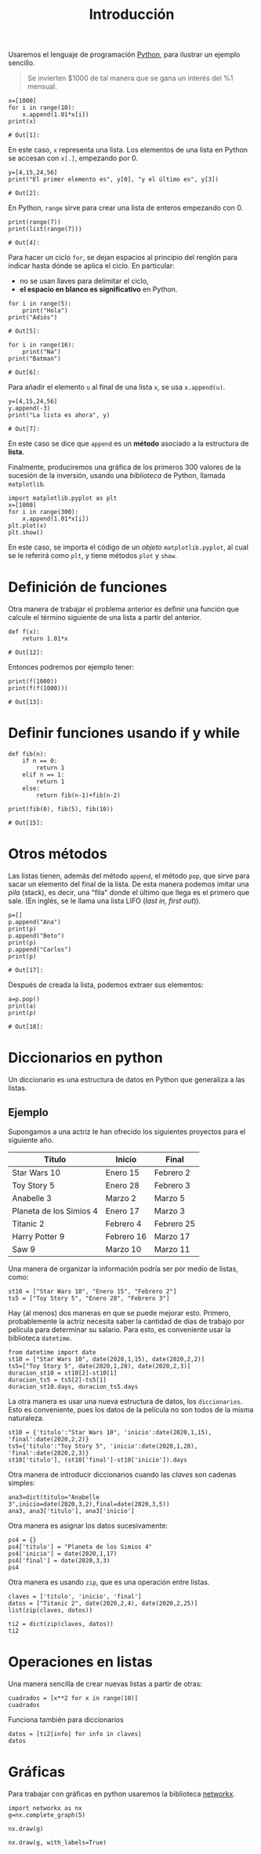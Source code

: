#+title: Introducción

Usaremos el lenguaje de programación [[https://www.python.org/][Python]], para ilustrar un
ejemplo sencillo.

#+BEGIN_QUOTE
   Se invierten $1000 de tal manera que se gana un interés del %1
   mensual.
#+END_QUOTE

   #+BEGIN_SRC ipython :session 
x=[1000]
for i in range(10):
    x.append(1.01*x[i])
print(x)
   #+END_SRC

   #+RESULTS:
   : # Out[1]:

   En este caso, =x= representa una lista. Los elementos de una lista
   en Python se accesan con =x[.]=, empezando por 0.

   #+BEGIN_SRC ipython :session :exports code
y=[4,15,24,56]
print("El primer elemento es", y[0], "y el último es", y[3])
   #+END_SRC

   #+RESULTS:
   : # Out[2]:

   En Python, =range= sirve para crear una lista de enteros empezando
   con 0.

   #+BEGIN_SRC ipython :session :exports code
print(range(7))
print(list(range(7)))
   #+END_SRC

   #+RESULTS:
   : # Out[4]:

   Para hacer un ciclo =for=, se dejan espacios al principio del
   renglón para indicar hasta dónde se aplica el ciclo. En particular:
   - no se usan llaves para delimitar el ciclo,
   - *el espacio en blanco es significativo* en Python.

   #+BEGIN_SRC ipython :session :exports code
for i in range(5):
    print("Hola")
print("Adiós")
   #+END_SRC

   #+RESULTS:
   : # Out[5]:

   #+BEGIN_SRC ipython :session :exports code
for i in range(16):
    print("Na")
print("Batman")
   #+END_SRC

   #+RESULTS:
   : # Out[6]:

   Para añadir el elemento =u= al final de una lista =x=, se usa =x.append(u)=.

   #+BEGIN_SRC ipython :session :exports code
y=[4,15,24,56]
y.append(-3)
print("La lista es ahora", y)
   #+END_SRC

   #+RESULTS:
   : # Out[7]:

   En este caso se dice que =append= es un *método* asociado a la
   estructura de *lista*.

   Finalmente, produciremos una gráfica de los primeros 300 valores de
   la sucesión de la inversión, usando una /biblioteca/ de Python,
   llamada =matplotlib=.

   #+BEGIN_SRC ipython :results file :session 
import matplotlib.pyplot as plt
x=[1000]
for i in range(300):
    x.append(1.01*x[i])
plt.plot(x)
plt.show()
   #+END_SRC

   #+RESULTS:
   [[file:./obipy-resources/85h0Aw.png]]



   En este caso, se importa el código de un /objeto/ =matplotlib.pyplot=, al cual
   se le referirá como =plt=, y tiene métodos =plot= y =show=.

* Definición de funciones

  Otra manera de trabajar el problema anterior es definir una función
  que calcule el término siguiente de una lista a partir del anterior.

  #+BEGIN_SRC ipython :session :exports code
def f(x):
    return 1.01*x
  #+END_SRC

  #+RESULTS:
  : # Out[12]:

  Entonces podremos por ejemplo tener:

  #+BEGIN_SRC ipython :session
print(f(1000))
print(f(f(1000)))
  #+END_SRC

  #+RESULTS:
  : # Out[13]:

* Definir funciones usando if y while

  #+BEGIN_SRC ipython :session :exports code
def fib(n):
    if n == 0:
        return 1
    elif n == 1:
        return 1
    else:
        return fib(n-1)+fib(n-2)

print(fib(0), fib(5), fib(10))
  #+END_SRC

  #+RESULTS:
  : # Out[15]:

* Otros métodos

  Las listas tienen, además del método =append=, el método =pop=, que
  sirve para sacar un elemento del final de la lista. De esta manera
  podemos imitar una /pila/ (stack), es decir, una "fila" donde el
  último que llega es el primero que sale. (En inglés, se le llama una
  lista LIFO (/last in, first out/)).

  #+BEGIN_SRC ipython :session :exports code
p=[]
p.append("Ana")
print(p)
p.append("Beto")
print(p)
p.append("Carlos")
print(p)
  #+END_SRC

  #+RESULTS:
  : # Out[17]:

  Después de creada la lista, podemos extraer sus elementos:

  #+BEGIN_SRC ipython :session :exports code
a=p.pop()
print(a)
print(p)
  #+END_SRC

  #+RESULTS:
  : # Out[18]:

* Diccionarios en python

Un diccionario es una estructura de datos en Python que generaliza a
las listas.

** Ejemplo

Supongamos a una actriz le han ofrecido los siguientes proyectos para
el siguiente año.

| Título                  | Inicio     | Final      |
|-------------------------+------------+------------|
| Star Wars 10            | Enero 15   | Febrero 2  |
| Toy Story 5             | Enero 28   | Febrero 3  |
| Anabelle 3              | Marzo 2    | Marzo 5    |
| Planeta de los Simios 4 | Enero 17   | Marzo 3    |
| Titanic 2               | Febrero 4  | Febrero 25 |
| Harry Potter 9          | Febrero 16 | Marzo 17   |
| Saw 9                   | Marzo 10   | Marzo 11   |
|-------------------------+------------+------------|

Una manera de organizar la información podría ser por medio de listas,
como:

#+BEGIN_SRC ipython :session 
st10 = ["Star Wars 10", "Enero 15", "Febrero 2"]
ts5 = ["Toy Story 5", "Enero 28", "Febrero 3"]
#+END_SRC

#+RESULTS:

Hay (al menos) dos maneras en que se puede mejorar esto. Primero,
probablemente la actriz necesita saber la cantidad de días de trabajo
por película para determinar su salario. Para esto, es conveniente
usar la biblioteca =datetime=.

#+BEGIN_SRC ipython :session  
from datetime import date
st10 = ["Star Wars 10", date(2020,1,15), date(2020,2,2)]
ts5=["Toy Story 5", date(2020,1,28), date(2020,2,3)]
duracion_st10 = st10[2]-st10[1]
duracion_ts5 = ts5[2]-ts5[1]
duracion_st10.days, duracion_ts5.days
#+END_SRC

#+RESULTS:
: : (18, 6)

La otra manera es usar una nueva estructura de datos, los
=diccionarios=. Esto es conveniente, pues los datos de la película no
son todos de la misma naturaleza.

#+BEGIN_SRC ipython :session  
st10 = {'titulo':"Star Wars 10", 'inicio':date(2020,1,15), 'final':date(2020,2,2)}
ts5={'titulo':"Toy Story 5", 'inicio':date(2020,1,28), 'final':date(2020,2,3)}
st10['titulo'], (st10['final']-st10['inicio']).days
#+END_SRC

#+RESULTS:

Otra manera de introducir diccionarios cuando las /claves/ son cadenas
simples:

#+BEGIN_SRC ipython :session  
ana3=dict(titulo="Anabelle 3",inicio=date(2020,3,2),final=date(2020,3,5))
ana3, ana3['titulo'], ana3['inicio']
#+END_SRC

#+RESULTS:
: #+BEGIN_EXAMPLE
:   ({'titulo': 'Anabelle 3',
:   'inicio': datetime.date(2020, 3, 2),
:   'final': datetime.date(2020, 3, 5)},
:   'Anabelle 3',
:   datetime.date(2020, 3, 2))
: #+END_EXAMPLE

Otra manera es asignar los datos sucesivamente:

#+begin_src ipython :session 
ps4 = {}
ps4['titulo'] = "Planeta de los Simios 4"
ps4['inicio'] = date(2020,1,17)
ps4['final'] = date(2020,3,3)
ps4
#+end_src

#+RESULTS:
: #+BEGIN_EXAMPLE
:   {'titulo': 'Planeta de los Simios 4',
:   'inicio': datetime.date(2020, 1, 17),
:   'final': datetime.date(2020, 3, 3)}
: #+END_EXAMPLE

Otra manera es usando =zip=, que es una operación entre listas.

#+begin_src ipython :session 
claves = ['titulo', 'inicio', 'final']
datos = ["Titanic 2", date(2020,2,4), date(2020,2,25)]
list(zip(claves, datos))
#+end_src

#+RESULTS:
: #+BEGIN_EXAMPLE
:   [('titulo', 'Titanic 2'),
:   ('inicio', datetime.date(2020, 2, 4)),
:   ('final', datetime.date(2020, 2, 25))]
: #+END_EXAMPLE

#+begin_src ipython :session 
ti2 = dict(zip(claves, datos))
ti2
#+end_src

#+RESULTS:
: #+BEGIN_EXAMPLE
:   {'titulo': 'Titanic 2',
:   'inicio': datetime.date(2020, 2, 4),
:   'final': datetime.date(2020, 2, 25)}
: #+END_EXAMPLE

* Operaciones en listas

Una manera sencilla de crear nuevas listas a partir de otras:

#+begin_src ipython :session
cuadrados = [x**2 for x in range(10)]
cuadrados
#+end_src

#+RESULTS:
: : [0, 1, 4, 9, 16, 25, 36, 49, 64, 81]

Funciona también para diccionarios

#+begin_src ipython :session 
datos = [ti2[info] for info in claves]
datos
#+end_src

#+RESULTS:
: : ['Titanic 2', datetime.date(2020, 2, 4), datetime.date(2020, 2, 25)]

* Gráficas

Para trabajar con gráficas en python usaremos la biblioteca [[https://networkx.github.io/][networkx]].

#+begin_src ipython :session
import networkx as nx
g=nx.complete_graph(5)
#+end_src

#+RESULTS:
: # Out[40]:

#+begin_src ipython :session :results file
nx.draw(g)
#+end_src

#+RESULTS:
[[file:./obipy-resources/wBwS7H.png]]

#+begin_src ipython :session :results file
nx.draw(g, with_labels=True)
#+end_src

#+RESULTS:
[[file:./obipy-resources/UPC7ds.png]]



* COMMENT Local Variables

# Local Variables:
# org-confirm-babel-evaluate: nil
# End:
